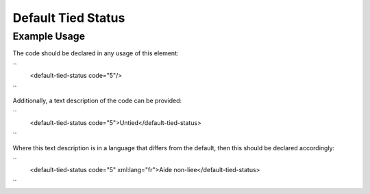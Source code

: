 Default Tied Status
'''''''''''''''''''

.. raw:: mediawiki

   {{for revison 1.02}}

Example Usage
^^^^^^^^^^^^^

The code should be declared in any usage of this element:

``
    <default-tied-status code="5"/>
``

Additionally, a text description of the code can be provided:

``
    <default-tied-status code="5">Untied</default-tied-status>
``

Where this text description is in a language that differs from the
default, then this should be declared accordingly:

``
    <default-tied-status code="5" xml:lang="fr">Aide non-liee</default-tied-status>
``
